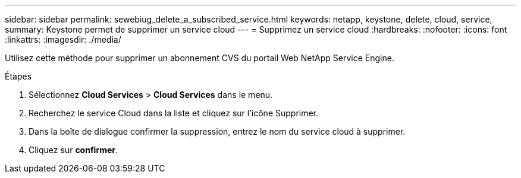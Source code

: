 ---
sidebar: sidebar 
permalink: sewebiug_delete_a_subscribed_service.html 
keywords: netapp, keystone, delete, cloud, service, 
summary: Keystone permet de supprimer un service cloud 
---
= Supprimez un service cloud
:hardbreaks:
:nofooter: 
:icons: font
:linkattrs: 
:imagesdir: ./media/


[role="lead"]
Utilisez cette méthode pour supprimer un abonnement CVS du portail Web NetApp Service Engine.

.Étapes
. Sélectionnez *Cloud Services* > *Cloud Services* dans le menu.
. Recherchez le service Cloud dans la liste et cliquez sur l'icône Supprimer.
. Dans la boîte de dialogue confirmer la suppression, entrez le nom du service cloud à supprimer.
. Cliquez sur *confirmer*.

